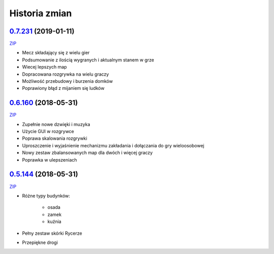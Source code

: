 ==============
Historia zmian
==============

`0.7.231 <https://github.com/Fafa87/Domki/tree/v0.7>`_ (2019-01-11)
-------------------------
`ZIP
<https://ci.appveyor.com/api/buildjobs/uxmnhpu9a9v6mx4b/artifacts/Domki.zip>`_

* Mecz składający się z wielu gier
* Podsumowanie z ilością wygranych i aktualnym stanem w grze
* Wiecej lepszych map
* Dopracowana rozgrywka na wielu graczy
* Możliwość przebudowy i burzenia domków
* Poprawiony błąd z mijaniem się ludków

.. image:: https://user-images.githubusercontent.com/9865688/51075563-6c9dee00-168d-11e9-87c4-68981d94a3ed.png

`0.6.160 <https://github.com/Fafa87/Domki/tree/v0.6>`_ (2018-05-31)
-------------------------
`ZIP
<https://ci.appveyor.com/api/buildjobs/u8umngguyfhug4ft/artifacts/Domki.zip>`_

* Zupełnie nowe dzwięki i muzyka
* Użycie GUI w rozgrywce
* Poprawa skalowania rozgrywki
* Uproszczenie i wyjaśnienie mechanizmu zakładania i dołączania do gry wieloosobowej 
* Nowy zestaw zbalansowanych map dla dwóch i więcej graczy
* Poprawka w ulepszeniach

.. image:: https://user-images.githubusercontent.com/9865688/42425126-6df28e2c-8318-11e8-8669-d6f52bea538c.png

`0.5.144 <https://github.com/Fafa87/Domki/tree/v0.5>`_ (2018-05-31)
-------------------------
`ZIP
<https://ci.appveyor.com/api/buildjobs/o5uyp0qh49xpblgw/artifacts/Domki.zip>`_

* Różne typy budynków:

    * osada
    * zamek
    * kuźnia
* Pełny zestaw skórki Rycerze
* Przepiękne drogi 
